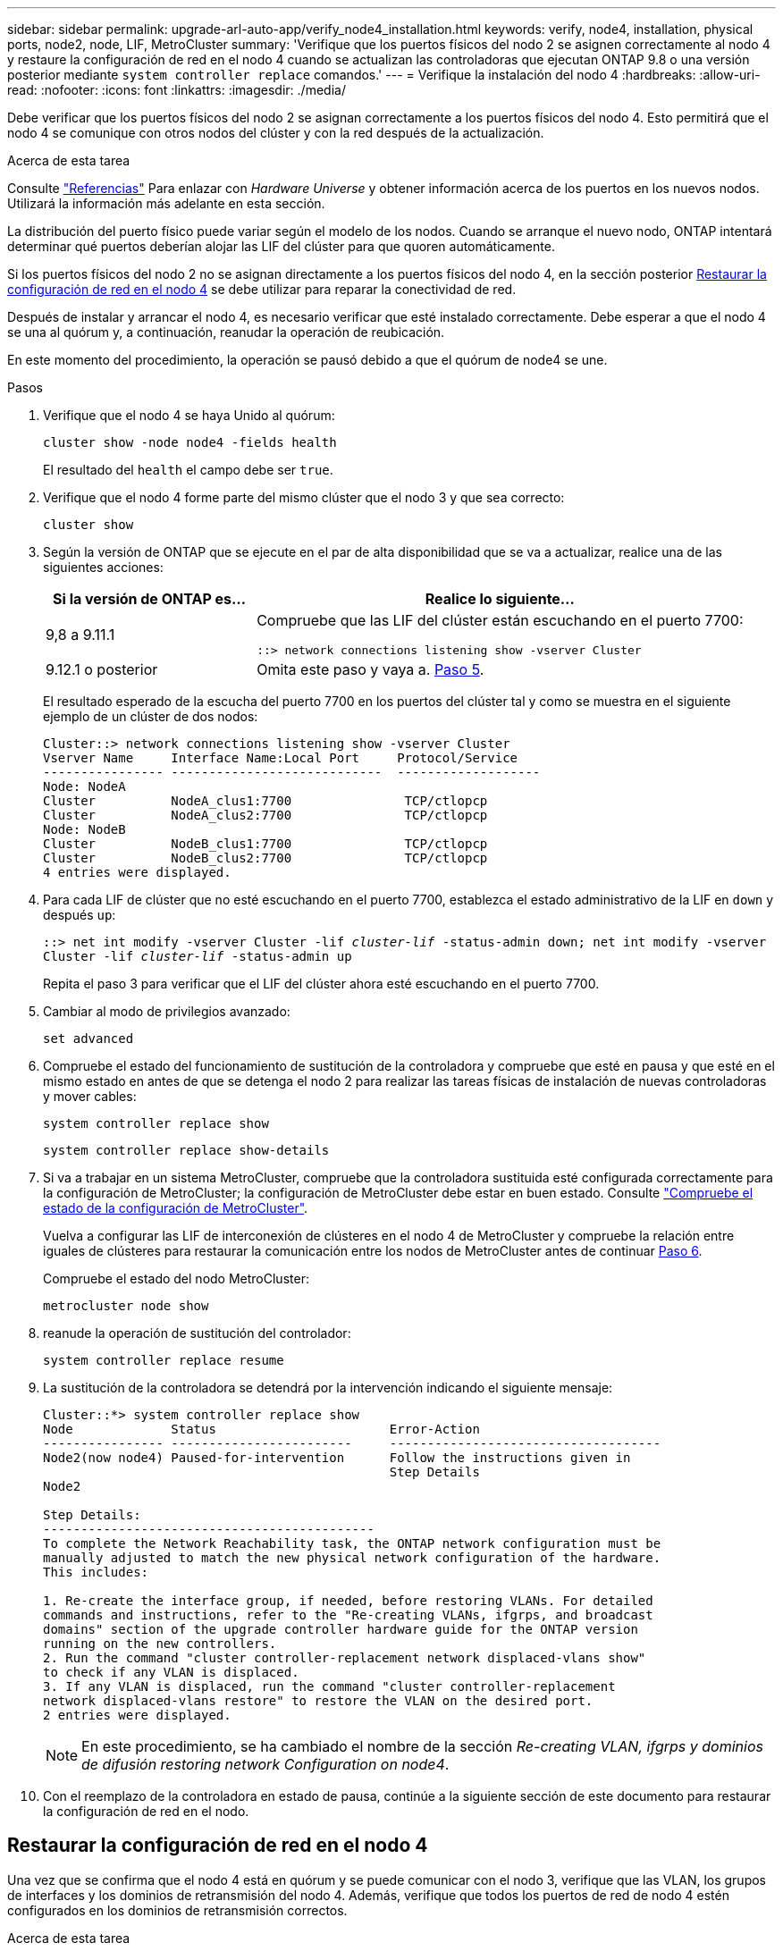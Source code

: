 ---
sidebar: sidebar 
permalink: upgrade-arl-auto-app/verify_node4_installation.html 
keywords: verify, node4, installation, physical ports, node2, node, LIF, MetroCluster 
summary: 'Verifique que los puertos físicos del nodo 2 se asignen correctamente al nodo 4 y restaure la configuración de red en el nodo 4 cuando se actualizan las controladoras que ejecutan ONTAP 9.8 o una versión posterior mediante `system controller replace` comandos.' 
---
= Verifique la instalación del nodo 4
:hardbreaks:
:allow-uri-read: 
:nofooter: 
:icons: font
:linkattrs: 
:imagesdir: ./media/


[role="lead"]
Debe verificar que los puertos físicos del nodo 2 se asignan correctamente a los puertos físicos del nodo 4. Esto permitirá que el nodo 4 se comunique con otros nodos del clúster y con la red después de la actualización.

.Acerca de esta tarea
Consulte link:other_references.html["Referencias"] Para enlazar con _Hardware Universe_ y obtener información acerca de los puertos en los nuevos nodos. Utilizará la información más adelante en esta sección.

La distribución del puerto físico puede variar según el modelo de los nodos. Cuando se arranque el nuevo nodo, ONTAP intentará determinar qué puertos deberían alojar las LIF del clúster para que quoren automáticamente.

Si los puertos físicos del nodo 2 no se asignan directamente a los puertos físicos del nodo 4, en la sección posterior <<Restaurar la configuración de red en el nodo 4>> se debe utilizar para reparar la conectividad de red.

Después de instalar y arrancar el nodo 4, es necesario verificar que esté instalado correctamente. Debe esperar a que el nodo 4 se una al quórum y, a continuación, reanudar la operación de reubicación.

En este momento del procedimiento, la operación se pausó debido a que el quórum de node4 se une.

.Pasos
. Verifique que el nodo 4 se haya Unido al quórum:
+
`cluster show -node node4 -fields health`

+
El resultado del `health` el campo debe ser `true`.

. Verifique que el nodo 4 forme parte del mismo clúster que el nodo 3 y que sea correcto:
+
`cluster show`

. Según la versión de ONTAP que se ejecute en el par de alta disponibilidad que se va a actualizar, realice una de las siguientes acciones:
+
[cols="30,70"]
|===
| Si la versión de ONTAP es... | Realice lo siguiente... 


| 9,8 a 9.11.1 | Compruebe que las LIF del clúster están escuchando en el puerto 7700:

`::> network connections listening show -vserver Cluster` 


| 9.12.1 o posterior | Omita este paso y vaya a. <<verify_node4_step5,Paso 5>>. 
|===
+
El resultado esperado de la escucha del puerto 7700 en los puertos del clúster tal y como se muestra en el siguiente ejemplo de un clúster de dos nodos:

+
[listing]
----
Cluster::> network connections listening show -vserver Cluster
Vserver Name     Interface Name:Local Port     Protocol/Service
---------------- ----------------------------  -------------------
Node: NodeA
Cluster          NodeA_clus1:7700               TCP/ctlopcp
Cluster          NodeA_clus2:7700               TCP/ctlopcp
Node: NodeB
Cluster          NodeB_clus1:7700               TCP/ctlopcp
Cluster          NodeB_clus2:7700               TCP/ctlopcp
4 entries were displayed.
----
. Para cada LIF de clúster que no esté escuchando en el puerto 7700, establezca el estado administrativo de la LIF en `down` y después `up`:
+
`::> net int modify -vserver Cluster -lif _cluster-lif_ -status-admin down; net int modify -vserver Cluster -lif _cluster-lif_ -status-admin up`

+
Repita el paso 3 para verificar que el LIF del clúster ahora esté escuchando en el puerto 7700.

. [[verify_node4_step5]]Cambiar al modo de privilegios avanzado:
+
`set advanced`

. Compruebe el estado del funcionamiento de sustitución de la controladora y compruebe que esté en pausa y que esté en el mismo estado en antes de que se detenga el nodo 2 para realizar las tareas físicas de instalación de nuevas controladoras y mover cables:
+
`system controller replace show`

+
`system controller replace show-details`

. Si va a trabajar en un sistema MetroCluster, compruebe que la controladora sustituida esté configurada correctamente para la configuración de MetroCluster; la configuración de MetroCluster debe estar en buen estado. Consulte link:verify_health_of_metrocluster_config.html["Compruebe el estado de la configuración de MetroCluster"].
+
Vuelva a configurar las LIF de interconexión de clústeres en el nodo 4 de MetroCluster y compruebe la relación entre iguales de clústeres para restaurar la comunicación entre los nodos de MetroCluster antes de continuar <<auto_verify_4_Step6,Paso 6>>.

+
Compruebe el estado del nodo MetroCluster:

+
`metrocluster node show`

. [[auto_verify_4_Step6]]reanude la operación de sustitución del controlador:
+
`system controller replace resume`

. La sustitución de la controladora se detendrá por la intervención indicando el siguiente mensaje:
+
....
Cluster::*> system controller replace show
Node             Status                       Error-Action
---------------- ------------------------     ------------------------------------
Node2(now node4) Paused-for-intervention      Follow the instructions given in
                                              Step Details
Node2

Step Details:
--------------------------------------------
To complete the Network Reachability task, the ONTAP network configuration must be
manually adjusted to match the new physical network configuration of the hardware.
This includes:

1. Re-create the interface group, if needed, before restoring VLANs. For detailed
commands and instructions, refer to the "Re-creating VLANs, ifgrps, and broadcast
domains" section of the upgrade controller hardware guide for the ONTAP version
running on the new controllers.
2. Run the command "cluster controller-replacement network displaced-vlans show"
to check if any VLAN is displaced.
3. If any VLAN is displaced, run the command "cluster controller-replacement
network displaced-vlans restore" to restore the VLAN on the desired port.
2 entries were displayed.
....
+

NOTE: En este procedimiento, se ha cambiado el nombre de la sección _Re-creating VLAN, ifgrps y dominios de difusión_ _restoring network Configuration on node4_.

. Con el reemplazo de la controladora en estado de pausa, continúe a la siguiente sección de este documento para restaurar la configuración de red en el nodo.




== Restaurar la configuración de red en el nodo 4

Una vez que se confirma que el nodo 4 está en quórum y se puede comunicar con el nodo 3, verifique que las VLAN, los grupos de interfaces y los dominios de retransmisión del nodo 4. Además, verifique que todos los puertos de red de nodo 4 estén configurados en los dominios de retransmisión correctos.

.Acerca de esta tarea
Para obtener más información sobre la creación y recreación de VLAN, grupos de interfaces y dominios de retransmisión, consulte link:other_references.html["Referencias"] Para establecer un vínculo con _Network Management_.


NOTE: Si está cambiando la velocidad de puerto de los puertos de los clústeres de e0a y e1a en sistemas AFF A800 o AFF C800, puede observar que se están recibiendo paquetes con formato incorrecto tras la conversión de velocidad. Consulte https://mysupport.netapp.com/site/bugs-online/product/ONTAP/BURT/1570339["ID de error de NetApp Bugs Online: 1570339"^] y el artículo de la base de conocimientos https://kb.netapp.com/onprem/ontap/hardware/CRC_errors_on_T6_ports_after_converting_from_40GbE_to_100GbE["Errores de CRC en puertos T6 después de convertir de 40GbE a 100GbE"^] para obtener orientación.

.Pasos
. Enumera todos los puertos físicos en el nodo 2 actualizado (conocido como nodo 4):
+
`network port show -node node4`

+
Se muestran todos los puertos de red física, los puertos VLAN y los puertos del grupo de interfaces en el nodo. A partir de esta salida puede ver los puertos físicos que se han movido al `Cluster` Dominio de difusión por ONTAP. Puede usar esta salida para decidir qué puertos se deben usar como puertos miembro de grupo de interfaces, puertos base de VLAN o puertos físicos independientes para alojar LIF.

. Enumere los dominios de retransmisión del clúster:
+
`network port broadcast-domain show`

. Enumerar la accesibilidad del puerto de red de todos los puertos del nodo 4:
+
`network port reachability show`

+
El resultado del comando se parece similar al ejemplo siguiente:

+
....
clusterA::*> reachability show -node node2_node4
  (network port reachability show)
Node         Port       Expected Reachability       Reachability Status
---------    --------  ---------------------------  ---------------------
node2_node4
             a0a        Default:Default             no-reachability
             a0a-822    Default:822                 no-reachability
             a0a-823    Default:823                 no-reachability
             e0M        Default:Mgmt                ok
             e0a        Cluster:Cluster             misconfigured-reachability
             e0b        Cluster:Cluster             no-reachability
             e0c        Cluster:Cluster             no-reachability
             e0d        Cluster:Cluster             no-reachability
             e0e        Cluster:Cluster             ok
             e0e-822    -                           no-reachability
             e0e-823    -                           no-reachability
             e0f        Default:Default             no-reachability
             e0f-822    Default:822                 no-reachability
             e0f-823    Default:823                 no-reachability
             e0g        Default:Default             misconfigured-reachability
             e0h        Default:Default             ok
             e0h-822    Default:822                 ok
             e0h-823    Default:823                 ok
18 entries were displayed.
....
+
En el ejemplo anterior, 2_nodo 4 solo arranca después de reemplazar la controladora. Tiene varios puertos que no tienen accesibilidad y están pendientes de un análisis de accesibilidad.

. [[auto_restore_4_Step4]]repare la accesibilidad de cada uno de los puertos del nodo 4 con un estado de accesibilidad distinto de `ok`. Ejecute el siguiente comando, primero en cualquier puerto físico y, después, en todos los puertos VLAN, de uno en uno:
+
`network port reachability repair -node _node_name_  -port _port_name_`

+
El resultado es como el ejemplo siguiente:

+
....
Cluster ::> reachability repair -node node2_node4 -port e0h
....
+
....
Warning: Repairing port "node2_node4: e0h" may cause it to move into a different broadcast domain, which can cause LIFs to be re-homed away from the port. Are you sure you want to continue? {y|n}:
....
+
Se espera un mensaje de advertencia, como se muestra anteriormente, para los puertos con un estado de accesibilidad que puede ser diferente del estado de accesibilidad del dominio de difusión en el que se encuentra actualmente.

+
Revise la conectividad del puerto y la respuesta `y` o. `n` según corresponda.

+
Verifique que todos los puertos físicos tengan la habilidad esperada:

+
`network port reachability show`

+
A medida que se realiza la reparación de accesibilidad, ONTAP intenta colocar los puertos en los dominios de retransmisión correctos. Sin embargo, si no se puede determinar la accesibilidad de un puerto y no pertenece a ninguno de los dominios de difusión existentes, ONTAP creará nuevos dominios de difusión para estos puertos.

. Si la configuración del grupo de interfaces no coincide con la nueva distribución de puertos físicos de la controladora, modifíquela mediante los siguientes pasos.
+
.. Primero debe eliminar los puertos físicos que deben ser puertos miembro del grupo de interfaces de su pertenencia a dominio de retransmisión. Para ello, puede utilizar el siguiente comando:
+
`network port broadcast-domain remove-ports -broadcast-domain _broadcast_domain_name_ -ports _node_name:port_name_`

.. Añada un puerto miembro a un grupo de interfaces:
+
`network port ifgrp add-port -node _node_name_ -ifgrp _ifgrp_ -port _port_name_`

.. El grupo de interfaces se añade automáticamente al dominio de retransmisión aproximadamente un minuto después de añadir el primer puerto miembro.
.. Compruebe que el grupo de interfaces se ha agregado al dominio de retransmisión apropiado:
+
`network port reachability show -node _node_name_ -port _ifgrp_`

+
Si el estado de accesibilidad del grupo de interfaces no es `ok`, asígnelo al dominio de difusión apropiado:

+
`network port broadcast-domain add-ports -broadcast-domain _broadcast_domain_name_ -ports _node:port_`



. Asigne puertos físicos adecuados a `Cluster` dominio de retransmisión:
+
.. Determine qué puertos tienen la posibilidad de recurrir al `Cluster` dominio de retransmisión:
+
`network port reachability show -reachable-broadcast-domains Cluster:Cluster`

.. Repare cualquier puerto con la accesibilidad al `Cluster` dominio de retransmisión, si su estado de accesibilidad no es `ok`:
+
`network port reachability repair -node _node_name_ -port _port_name_`



. Mueva los puertos físicos restantes a sus dominios de retransmisión correctos mediante uno de los siguientes comandos:
+
`network port reachability repair -node _node_name_ -port _port_name_`

+
`network port broadcast-domain remove-port`

+
`network port broadcast-domain add-port`

+
Compruebe que no hay puertos inesperados o inaccesibles presentes. Compruebe el estado de la accesibilidad de todos los puertos físicos mediante el siguiente comando y examine el resultado para confirmar que el estado es `ok`:

+
`network port reachability show -detail`

. Restaure cualquier VLAN que pueda haberse desplazado siguiendo los pasos siguientes:
+
.. Enumerar las VLAN desplazadas:
+
`cluster controller-replacement network displaced-vlans show`

+
Se debe mostrar una salida como la siguiente:

+
....
Cluster::*> displaced-vlans show
(cluster controller-replacement network displaced-vlans show)
            Original
Node        Base Port     VLANs
---------   ---------     ------------------------------------------------------
Node1       a0a           822, 823
            e0e           822, 823
....
.. Restaure las VLAN desplazadas de sus puertos base anteriores:
+
`cluster controller-replacement network displaced-vlans restore`

+
A continuación se muestra un ejemplo de restauración de VLAN que se han desplazado del grupo de interfaces a0a al mismo grupo de interfaces:

+
....
Cluster::*> displaced-vlans restore -node node2_node4 -port a0a -destination-port a0a
....
+
Este es un ejemplo de restauración de VLAN desplazadas en el puerto "e0e" a "e0h":

+
....
Cluster::*> displaced-vlans restore -node node2_node4 -port e0e -destination-port e0h
....
+
Cuando una restauración VLAN se realiza correctamente, las VLAN desplazadas se crean en el puerto de destino especificado. Se produce un error en la restauración de VLAN si el puerto de destino es miembro de un grupo de interfaces o si el puerto de destino está inactivo.

+
Espere aproximadamente un minuto para que las VLAN recién restauradas se coloquen en sus dominios de retransmisión correspondientes.

.. Cree nuevos puertos VLAN según sea necesario para los puertos VLAN que no se encuentran en el `cluster controller-replacement network displaced-vlans show` salida pero se debe configurar en otros puertos físicos.


. Elimine todos los dominios de retransmisión vacíos después de que se hayan completado todas las reparaciones de puertos:
+
`network port broadcast-domain delete -broadcast-domain _broadcast_domain_name_`

. Compruebe la accesibilidad del puerto:
+
`network port reachability show`

+
Cuando todos los puertos se configuran y se añaden correctamente a los dominios de retransmisión correctos, el `network port reachability show` el comando debería informar el estado de la accesibilidad como `ok` para todos los puertos conectados y el estado como `no-reachability` para puertos sin conectividad física. Si alguno de los puertos presenta un estado distinto a estos dos, realice la reparación de accesibilidad y añada o quite puertos de sus dominios de retransmisión según se indica en <<auto_restore_4_Step4,Paso 4>>.

. Compruebe que todos los puertos se han colocado en dominios de retransmisión:
+
`network port show`

. Compruebe que todos los puertos de los dominios de retransmisión tengan la unidad de transmisión máxima (MTU) correcta configurada:
+
`network port broadcast-domain show`

. Restaure los puertos de inicio de LIF, especificando los puertos de inicio de Vserver y LIF, si los hubiera, que deben restaurarse:
+
.. Enumere las LIF que están desplazadas:
+
`displaced-interface show`

.. Restaure los puertos de inicio de LIF:
+
`displaced-interface restore-home-node -node _node_name_ -vserver _vserver_name_ -lif-name _LIF_name_`



. Verifique que todas las LIF tienen un puerto doméstico y que están administrativamente más arriba:
+
`network interface show -fields home-port, status-admin`


